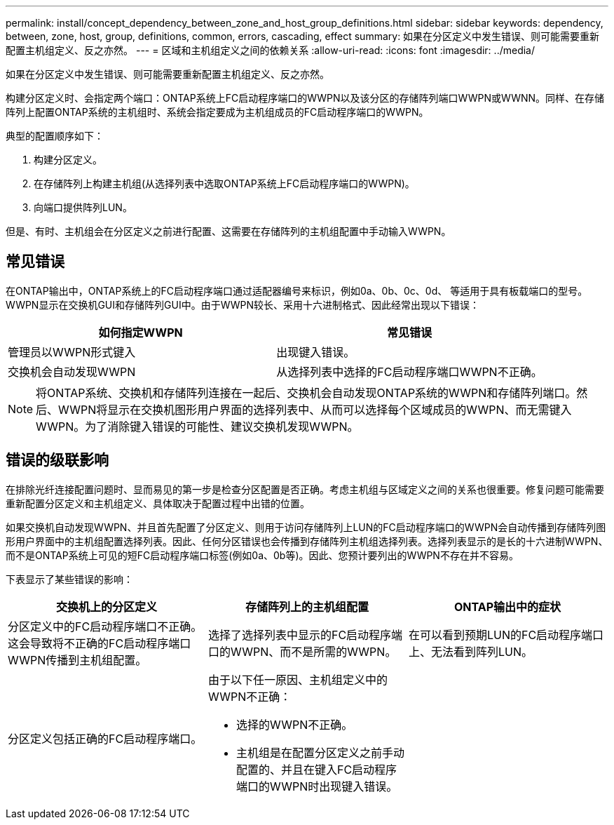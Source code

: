---
permalink: install/concept_dependency_between_zone_and_host_group_definitions.html 
sidebar: sidebar 
keywords: dependency, between, zone, host, group, definitions, common, errors, cascading, effect 
summary: 如果在分区定义中发生错误、则可能需要重新配置主机组定义、反之亦然。 
---
= 区域和主机组定义之间的依赖关系
:allow-uri-read: 
:icons: font
:imagesdir: ../media/


[role="lead"]
如果在分区定义中发生错误、则可能需要重新配置主机组定义、反之亦然。

构建分区定义时、会指定两个端口：ONTAP系统上FC启动程序端口的WWPN以及该分区的存储阵列端口WWPN或WWNN。同样、在存储阵列上配置ONTAP系统的主机组时、系统会指定要成为主机组成员的FC启动程序端口的WWPN。

典型的配置顺序如下：

. 构建分区定义。
. 在存储阵列上构建主机组(从选择列表中选取ONTAP系统上FC启动程序端口的WWPN)。
. 向端口提供阵列LUN。


但是、有时、主机组会在分区定义之前进行配置、这需要在存储阵列的主机组配置中手动输入WWPN。



== 常见错误

在ONTAP输出中，ONTAP系统上的FC启动程序端口通过适配器编号来标识，例如0a、0b、0c、0d、 等适用于具有板载端口的型号。WWPN显示在交换机GUI和存储阵列GUI中。由于WWPN较长、采用十六进制格式、因此经常出现以下错误：

[cols="2*"]
|===
| 如何指定WWPN | 常见错误 


 a| 
管理员以WWPN形式键入
 a| 
出现键入错误。



 a| 
交换机会自动发现WWPN
 a| 
从选择列表中选择的FC启动程序端口WWPN不正确。

|===
[NOTE]
====
将ONTAP系统、交换机和存储阵列连接在一起后、交换机会自动发现ONTAP系统的WWPN和存储阵列端口。然后、WWPN将显示在交换机图形用户界面的选择列表中、从而可以选择每个区域成员的WWPN、而无需键入WWPN。为了消除键入错误的可能性、建议交换机发现WWPN。

====


== 错误的级联影响

在排除光纤连接配置问题时、显而易见的第一步是检查分区配置是否正确。考虑主机组与区域定义之间的关系也很重要。修复问题可能需要重新配置分区定义和主机组定义、具体取决于配置过程中出错的位置。

如果交换机自动发现WWPN、并且首先配置了分区定义、则用于访问存储阵列上LUN的FC启动程序端口的WWPN会自动传播到存储阵列图形用户界面中的主机组配置选择列表。因此、任何分区错误也会传播到存储阵列主机组选择列表。选择列表显示的是长的十六进制WWPN、而不是ONTAP系统上可见的短FC启动程序端口标签(例如0a、0b等)。因此、您预计要列出的WWPN不存在并不容易。

下表显示了某些错误的影响：

[cols="3*"]
|===
| 交换机上的分区定义 | 存储阵列上的主机组配置 | ONTAP输出中的症状 


 a| 
分区定义中的FC启动程序端口不正确。这会导致将不正确的FC启动程序端口WWPN传播到主机组配置。
 a| 
选择了选择列表中显示的FC启动程序端口的WWPN、而不是所需的WWPN。
 a| 
在可以看到预期LUN的FC启动程序端口上、无法看到阵列LUN。



 a| 
分区定义包括正确的FC启动程序端口。
 a| 
由于以下任一原因、主机组定义中的WWPN不正确：

* 选择的WWPN不正确。
* 主机组是在配置分区定义之前手动配置的、并且在键入FC启动程序端口的WWPN时出现键入错误。

 a| 

|===